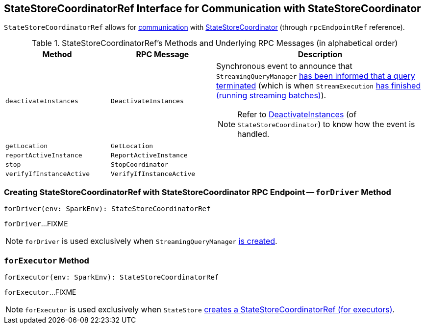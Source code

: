 == [[StateStoreCoordinatorRef]] StateStoreCoordinatorRef Interface for Communication with StateStoreCoordinator

[[rpcEndpointRef]]
`StateStoreCoordinatorRef` allows for <<messages, communication>> with link:spark-sql-streaming-StateStoreCoordinator.adoc[StateStoreCoordinator] (through `rpcEndpointRef` reference).

[[messages]]
.StateStoreCoordinatorRef's Methods and Underlying RPC Messages (in alphabetical order)
[width="100%",cols="1,1,2",options="header"]
|===
| Method
| RPC Message
| Description

| [[deactivateInstances]] `deactivateInstances`
| `DeactivateInstances`
a| Synchronous event to announce that `StreamingQueryManager` link:spark-sql-streaming-StreamingQueryManager.adoc#notifyQueryTermination[has been informed that a query terminated] (which is when `StreamExecution` link:spark-sql-streaming-StreamExecution.adoc#runBatches-finally[has finished (running streaming batches)]).

NOTE: Refer to link:spark-sql-streaming-StateStoreCoordinator.adoc#DeactivateInstances[DeactivateInstances] (of `StateStoreCoordinator`) to know how the event is handled.

| [[getLocation]] `getLocation`
| `GetLocation`
|

| [[reportActiveInstance]] `reportActiveInstance`
| `ReportActiveInstance`
|

| [[stop]] `stop`
| `StopCoordinator`
|

| [[verifyIfInstanceActive]] `verifyIfInstanceActive`
| `VerifyIfInstanceActive`
|
|===

=== [[forDriver]] Creating StateStoreCoordinatorRef with StateStoreCoordinator RPC Endpoint -- `forDriver` Method

[source, scala]
----
forDriver(env: SparkEnv): StateStoreCoordinatorRef
----

`forDriver`...FIXME

NOTE: `forDriver` is used exclusively when `StreamingQueryManager` link:spark-sql-streaming-StreamingQueryManager.adoc#creating-instance[is created].

=== [[forExecutor]] `forExecutor` Method

[source, scala]
----
forExecutor(env: SparkEnv): StateStoreCoordinatorRef
----

`forExecutor`...FIXME

NOTE: `forExecutor` is used exclusively when `StateStore` link:spark-sql-streaming-StateStore.adoc#coordinatorRef[creates a StateStoreCoordinatorRef (for executors)].

